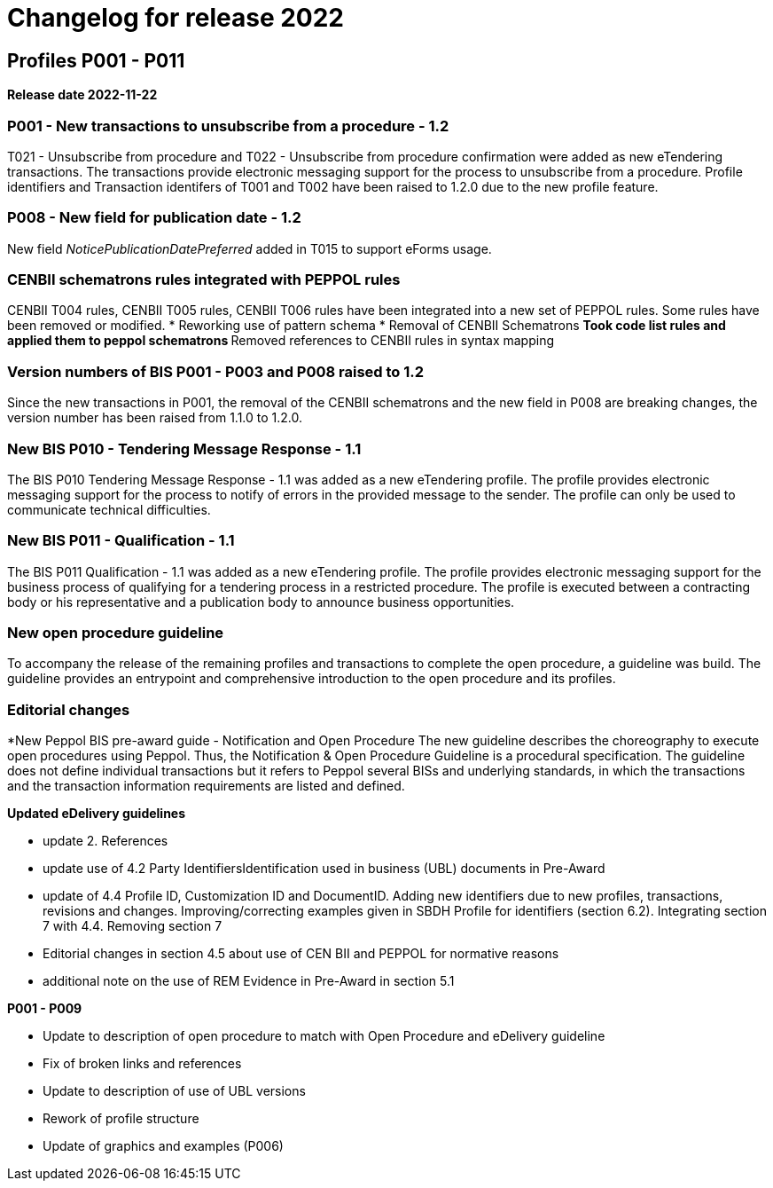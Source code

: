= Changelog for release 2022

== Profiles P001 - P011

*Release date 2022-11-22*

=== P001 - New transactions to unsubscribe from a procedure - 1.2
T021 - Unsubscribe from procedure and T022 - Unsubscribe from procedure confirmation were added as new eTendering transactions. The transactions provide electronic messaging support for the process to unsubscribe from a procedure. Profile identifiers and Transaction identifers of T001 and T002 have been raised to 1.2.0 due to the new profile feature.

=== P008 - New field for publication date - 1.2
New field _NoticePublicationDatePreferred_ added in T015 to support eForms usage.

=== CENBII schematrons rules integrated with PEPPOL rules
CENBII T004 rules, CENBII T005 rules, CENBII T006 rules have been integrated into a new set of PEPPOL rules. Some rules have been removed or modified.
* Reworking use of pattern schema
* Removal of CENBII Schematrons
** Took code list rules and applied them to peppol schematrons
** Removed references to CENBII rules in syntax mapping

=== Version numbers of BIS P001 - P003 and P008 raised to 1.2
Since the new transactions in P001, the removal of the CENBII schematrons and the new field in P008 are breaking changes, the version number has been raised from 1.1.0 to 1.2.0.

=== New BIS P010 - Tendering Message Response - 1.1
The BIS P010 Tendering Message Response - 1.1 was added as a new eTendering profile. The profile provides electronic messaging support for the process to notify of errors in the provided message to the sender. The profile can only be used to communicate technical difficulties.

=== New BIS P011 - Qualification - 1.1
The BIS P011 Qualification - 1.1 was added as a new eTendering profile. The profile provides electronic messaging support for the business process of qualifying for a tendering process in a restricted procedure. The profile is executed between a contracting body or his representative and a publication body to announce business opportunities.

=== New open procedure guideline
To accompany the release of the remaining profiles and transactions to complete the open procedure, a guideline was build. The guideline provides an entrypoint and comprehensive introduction to the open procedure and its profiles.


=== Editorial changes

*New Peppol BIS pre-award guide - Notification and Open Procedure
The new guideline describes the choreography to execute open procedures using Peppol. Thus, the Notification & Open Procedure Guideline is a procedural specification. The guideline does not define individual transactions but it refers to Peppol several BISs and underlying standards, in which the transactions and the transaction information requirements are listed and defined.

*Updated eDelivery guidelines*

* update 2. References
* update use of 4.2 Party IdentifiersIdentification used in business (UBL) documents in Pre-Award
* update of 4.4	Profile ID, Customization ID and DocumentID. Adding new identifiers due to new profiles, transactions, revisions and changes. Improving/correcting examples given in SBDH Profile for identifiers (section 6.2). Integrating section 7 with 4.4. Removing section 7
* Editorial changes in section 4.5 about use of CEN BII and PEPPOL for normative reasons
* additional note on the use of REM Evidence in Pre-Award in section 5.1


*P001 - P009*

* Update to description of open procedure to match with Open Procedure and eDelivery guideline
* Fix of broken links and references
* Update to description of use of UBL versions
* Rework of profile structure
* Update of graphics and examples (P006)



